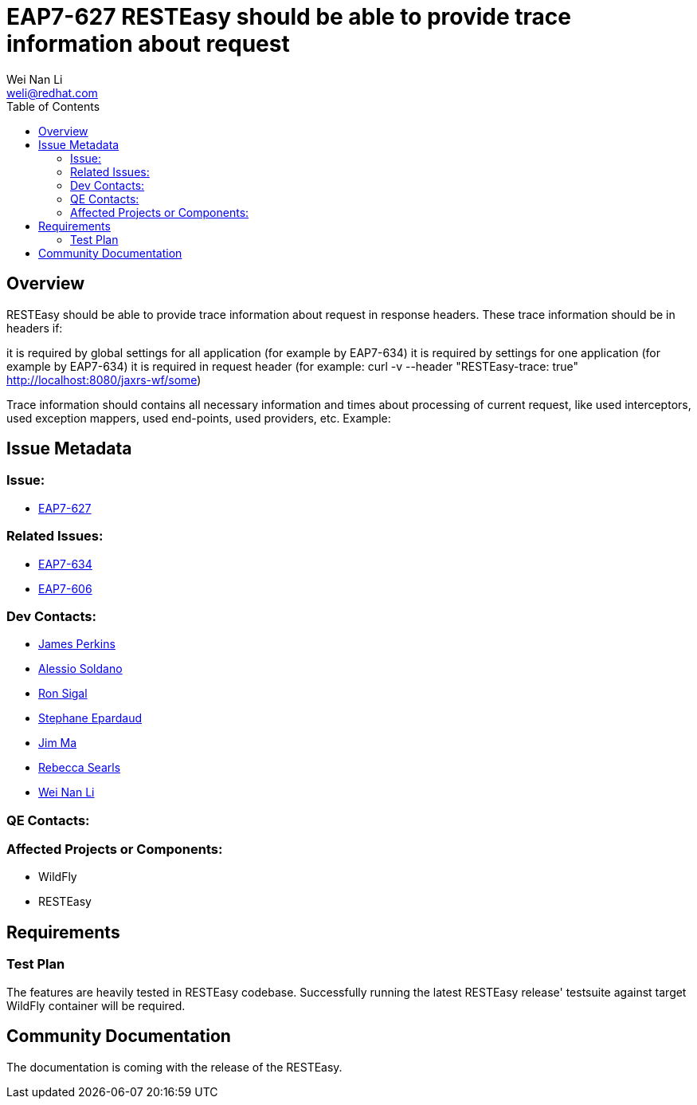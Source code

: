 = EAP7-627 RESTEasy should be able to provide trace information about request
:author:            Wei Nan Li
:email:             weli@redhat.com
:toc:               left
:icons:             font
:keywords:          comma,separated,tags
:idprefix:
:idseparator:       -
:issue-base-url:    https://issues.redhat.com/browse

== Overview

RESTEasy should be able to provide trace information about request in response headers. These trace information should be in headers if:

it is required by global settings for all application (for example by EAP7-634)
it is required by settings for one application (for example by EAP7-634)
it is required in request header (for example: curl -v --header "RESTEasy-trace: true" http://localhost:8080/jaxrs-wf/some)

Trace information should contains all necessary information and times about processing of current request, like used interceptors, used exception mappers, used end-points, used providers, etc. Example:


== Issue Metadata

=== Issue:

* {issue-base-url}/EAP7-627[EAP7-627]

=== Related Issues:

* {issue-base-url}/EAP7-634[EAP7-634]
* {issue-base-url}/EAP7-627[EAP7-606]

=== Dev Contacts:

* mailto:jperkins@redhat.com[James Perkins]
* mailto:asoldano@redhat.com[Alessio Soldano]
* mailto:rsigal@redhat.com[Ron Sigal]
* mailto:separdau@redhat.com[Stephane Epardaud]
* mailto:ema@redhat.com[Jim Ma]
* mailto:rsearls@redhat.com[Rebecca Searls]
* mailto:weli@redhat.com[Wei Nan Li]

=== QE Contacts:


=== Affected Projects or Components:

* WildFly
* RESTEasy

== Requirements


=== Test Plan

The features are heavily tested in RESTEasy codebase. Successfully running the latest RESTEasy release' testsuite against target WildFly container will be required.


== Community Documentation

The documentation is coming with the release of the RESTEasy.


